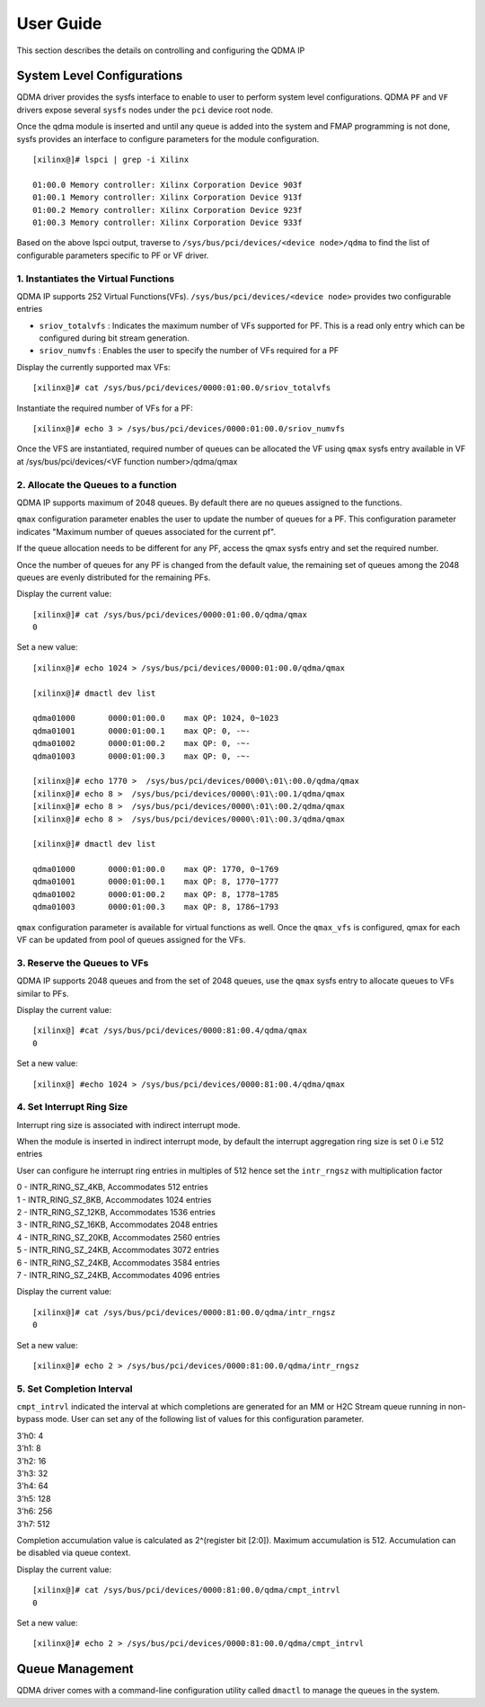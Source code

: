 User Guide
==========

This section describes the details on controlling and configuring the QDMA IP

System Level Configurations
---------------------------

QDMA driver provides the sysfs interface to enable to user to perform system level configurations. QDMA ``PF`` and ``VF`` drivers expose several ``sysfs`` nodes under the ``pci`` device root node.

Once the qdma module is inserted and until any queue is added into the system and FMAP programming is not done, sysfs provides an interface to configure parameters for the module configuration.

::

	[xilinx@]# lspci | grep -i Xilinx

	01:00.0 Memory controller: Xilinx Corporation Device 903f
	01:00.1 Memory controller: Xilinx Corporation Device 913f
	01:00.2 Memory controller: Xilinx Corporation Device 923f
	01:00.3 Memory controller: Xilinx Corporation Device 933f

Based on the above lspci output, traverse to ``/sys/bus/pci/devices/<device node>/qdma`` to find the list of configurable parameters specific to PF or VF driver.

1. **Instantiates the Virtual Functions**
~~~~~~~~~~~~~~~~~~~~~~~~~~~~~~~~~~~~~~~~~

QDMA IP supports 252 Virtual Functions(VFs). ``/sys/bus/pci/devices/<device node>`` provides two configurable entries

- ``sriov_totalvfs`` : Indicates the maximum number of VFs supported for PF. This is a read only entry which can be configured during bit stream generation.
- ``sriov_numvfs`` : Enables the user to specify the number of VFs required for a PF

Display the currently supported max VFs:

::

	[xilinx@]# cat /sys/bus/pci/devices/0000:01:00.0/sriov_totalvfs

Instantiate the required number of VFs for a PF:

::

	[xilinx@]# echo 3 > /sys/bus/pci/devices/0000:01:00.0/sriov_numvfs

Once the VFS are instantiated, required number of queues can be allocated the VF using ``qmax`` sysfs entry available in VF at
/sys/bus/pci/devices/<VF function number>/qdma/qmax


2. **Allocate the Queues to a function**
~~~~~~~~~~~~~~~~~~~~~~~~~~~~~~~~~~~~~~~~~

QDMA IP supports maximum of 2048 queues. By default there are no queues assigned to the functions. 

``qmax`` configuration parameter enables the user to update the number of queues for a PF. This configuration parameter indicates "Maximum number of queues associated for the current pf".

If the queue allocation needs to be different for any PF, access the qmax sysfs entry and set the required number.

Once the number of queues for any PF is changed from the default value, the remaining set of queues among the 2048 queues are evenly distributed for the remaining PFs.

Display the current value:

::

	[xilinx@]# cat /sys/bus/pci/devices/0000:01:00.0/qdma/qmax
	0

Set a new value:

::

	[xilinx@]# echo 1024 > /sys/bus/pci/devices/0000:01:00.0/qdma/qmax

	[xilinx@]# dmactl dev list

	qdma01000	0000:01:00.0	max QP: 1024, 0~1023
	qdma01001	0000:01:00.1	max QP: 0, -~-
	qdma01002	0000:01:00.2	max QP: 0, -~-
	qdma01003	0000:01:00.3	max QP: 0, -~-

	[xilinx@]# echo 1770 >  /sys/bus/pci/devices/0000\:01\:00.0/qdma/qmax
	[xilinx@]# echo 8 >  /sys/bus/pci/devices/0000\:01\:00.1/qdma/qmax
	[xilinx@]# echo 8 >  /sys/bus/pci/devices/0000\:01\:00.2/qdma/qmax
	[xilinx@]# echo 8 >  /sys/bus/pci/devices/0000\:01\:00.3/qdma/qmax

	[xilinx@]# dmactl dev list

	qdma01000	0000:01:00.0	max QP: 1770, 0~1769
	qdma01001	0000:01:00.1	max QP: 8, 1770~1777
	qdma01002	0000:01:00.2	max QP: 8, 1778~1785
	qdma01003	0000:01:00.3	max QP: 8, 1786~1793


``qmax`` configuration parameter is available for virtual functions as well.  Once the ``qmax_vfs`` is configured, qmax for each VF can be updated from pool of queues assigned for the VFs.


3. **Reserve the Queues to VFs**
~~~~~~~~~~~~~~~~~~~~~~~~~~~~~~~~

QDMA IP supports 2048 queues and from the set of 2048 queues, use the ``qmax`` sysfs entry to allocate queues to VFs similar to PFs.


Display the current value:

::

	[xilinx@] #cat /sys/bus/pci/devices/0000:81:00.4/qdma/qmax
	0
	
Set a new value:

::

	[xilinx@] #echo 1024 > /sys/bus/pci/devices/0000:81:00.4/qdma/qmax


4. **Set Interrupt Ring Size**
~~~~~~~~~~~~~~~~~~~~~~~~~~~~~~~~

Interrupt ring size is associated with indirect interrupt mode. 

When the module is inserted in indirect interrupt mode, by default the interrupt aggregation ring size is set 0 i.e 512 entries

User can configure he interrupt ring entries in multiples of 512 hence set the ``intr_rngsz`` with multiplication factor

| 0 - INTR_RING_SZ_4KB, Accommodates 512 entries
| 1 - INTR_RING_SZ_8KB, Accommodates 1024 entries
| 2 - INTR_RING_SZ_12KB, Accommodates 1536 entries
| 3 - INTR_RING_SZ_16KB, Accommodates 2048 entries
| 4 - INTR_RING_SZ_20KB, Accommodates 2560 entries
| 5 - INTR_RING_SZ_24KB, Accommodates 3072 entries
| 6 - INTR_RING_SZ_24KB, Accommodates 3584 entries
| 7 - INTR_RING_SZ_24KB, Accommodates 4096 entries

Display the current value:

::

	[xilinx@]# cat /sys/bus/pci/devices/0000:81:00.0/qdma/intr_rngsz
	0
	
Set a new value:

::

	[xilinx@]# echo 2 > /sys/bus/pci/devices/0000:81:00.0/qdma/intr_rngsz


5. **Set Completion Interval**
~~~~~~~~~~~~~~~~~~~~~~~~~~~~~~

``cmpt_intrvl`` indicated the interval at which completions are generated for an MM or H2C Stream queue running in non-bypass mode.
User can set any of the following list of values for this configuration parameter.

| 3'h0: 4
| 3'h1: 8
| 3'h2: 16
| 3'h3: 32
| 3'h4: 64
| 3'h5: 128
| 3'h6: 256
| 3'h7: 512

Completion accumulation value is calculated as 2^(register bit [2:0]). Maximum accumulation is 512.
Accumulation can be disabled via queue context.

Display the current value:

::

	[xilinx@]# cat /sys/bus/pci/devices/0000:81:00.0/qdma/cmpt_intrvl
	0
	
Set a new value:

::

	[xilinx@]# echo 2 > /sys/bus/pci/devices/0000:81:00.0/qdma/cmpt_intrvl


Queue Management
----------------

QDMA driver comes with a command-line configuration utility called ``dmactl`` to manage the queues in the system.

 
